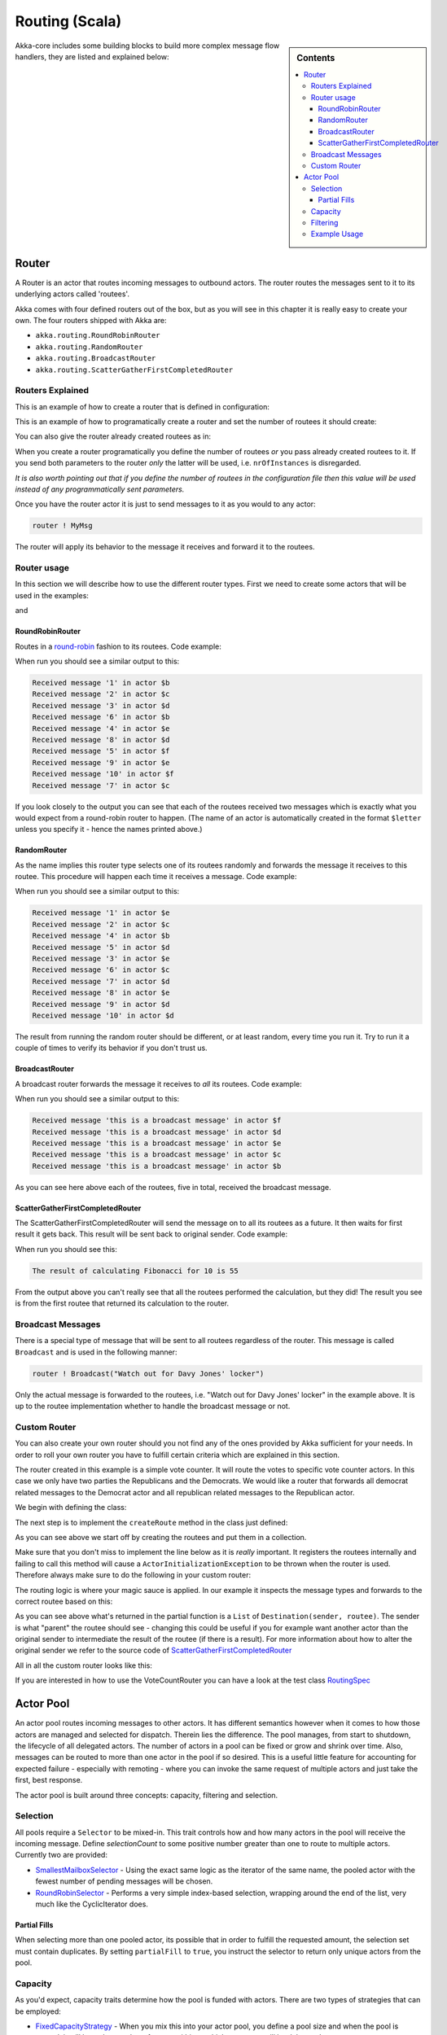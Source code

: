 
.. _routing-scala:

Routing (Scala)
===============

.. sidebar:: Contents

   .. contents:: :local:

Akka-core includes some building blocks to build more complex message flow handlers, they are listed and explained below:

Router
------

A Router is an actor that routes incoming messages to outbound actors.
The router routes the messages sent to it to its underlying actors called 'routees'.

Akka comes with four defined routers out of the box, but as you will see in this chapter it
is really easy to create your own. The four routers shipped with Akka are:

* ``akka.routing.RoundRobinRouter``
* ``akka.routing.RandomRouter``
* ``akka.routing.BroadcastRouter``
* ``akka.routing.ScatterGatherFirstCompletedRouter``

Routers Explained
^^^^^^^^^^^^^^^^^

This is an example of how to create a router that is defined in configuration:

.. includecode:: code/akka/docs/routing/RouterViaConfigExample.scala#config

.. includecode:: code/akka/docs/routing/RouterViaConfigExample.scala#configurableRouting

This is an example of how to programatically create a router and set the number of routees it should create:

.. includecode:: code/akka/docs/routing/RouterViaProgramExample.scala#programmaticRoutingNrOfInstances

You can also give the router already created routees as in:

.. includecode:: code/akka/docs/routing/RouterViaProgramExample.scala#programmaticRoutingRoutees

When you create a router programatically you define the number of routees *or* you pass already created routees to it.
If you send both parameters to the router *only* the latter will be used, i.e. ``nrOfInstances`` is disregarded.

*It is also worth pointing out that if you define the number of routees in the configuration file then this
value will be used instead of any programmatically sent parameters.*

Once you have the router actor it is just to send messages to it as you would to any actor:

.. code-block:: scala

  router ! MyMsg

The router will apply its behavior to the message it receives and forward it to the routees.

Router usage
^^^^^^^^^^^^

In this section we will describe how to use the different router types.
First we need to create some actors that will be used in the examples:

.. includecode:: code/akka/docs/routing/RouterTypeExample.scala#printlnActor

and

.. includecode:: code/akka/docs/routing/RouterTypeExample.scala#fibonacciActor


RoundRobinRouter
****************
Routes in a `round-robin <http://en.wikipedia.org/wiki/Round-robin>`_ fashion to its routees.
Code example:

.. includecode:: code/akka/docs/routing/RouterTypeExample.scala#roundRobinRouter

When run you should see a similar output to this:

.. code-block:: scala

  Received message '1' in actor $b
  Received message '2' in actor $c
  Received message '3' in actor $d
  Received message '6' in actor $b
  Received message '4' in actor $e
  Received message '8' in actor $d
  Received message '5' in actor $f
  Received message '9' in actor $e
  Received message '10' in actor $f
  Received message '7' in actor $c

If you look closely to the output you can see that each of the routees received two messages which
is exactly what you would expect from a round-robin router to happen.
(The name of an actor is automatically created in the format ``$letter`` unless you specify it -
hence the names printed above.)

RandomRouter
************
As the name implies this router type selects one of its routees randomly and forwards
the message it receives to this routee.
This procedure will happen each time it receives a message.
Code example:

.. includecode:: code/akka/docs/routing/RouterTypeExample.scala#randomRouter

When run you should see a similar output to this:

.. code-block:: scala

  Received message '1' in actor $e
  Received message '2' in actor $c
  Received message '4' in actor $b
  Received message '5' in actor $d
  Received message '3' in actor $e
  Received message '6' in actor $c
  Received message '7' in actor $d
  Received message '8' in actor $e
  Received message '9' in actor $d
  Received message '10' in actor $d

The result from running the random router should be different, or at least random, every time you run it.
Try to run it a couple of times to verify its behavior if you don't trust us.

BroadcastRouter
***************
A broadcast router forwards the message it receives to *all* its routees.
Code example:

.. includecode:: code/akka/docs/routing/RouterTypeExample.scala#broadcastRouter

When run you should see a similar output to this:

.. code-block:: scala

  Received message 'this is a broadcast message' in actor $f
  Received message 'this is a broadcast message' in actor $d
  Received message 'this is a broadcast message' in actor $e
  Received message 'this is a broadcast message' in actor $c
  Received message 'this is a broadcast message' in actor $b

As you can see here above each of the routees, five in total, received the broadcast message.

ScatterGatherFirstCompletedRouter
*********************************
The ScatterGatherFirstCompletedRouter will send the message on to all its routees as a future.
It then waits for first result it gets back. This result will be sent back to original sender.
Code example:

.. includecode:: code/akka/docs/routing/RouterTypeExample.scala#scatterGatherFirstCompletedRouter

When run you should see this:

.. code-block:: scala

  The result of calculating Fibonacci for 10 is 55

From the output above you can't really see that all the routees performed the calculation, but they did!
The result you see is from the first routee that returned its calculation to the router.

Broadcast Messages
^^^^^^^^^^^^^^^^^^

There is a special type of message that will be sent to all routees regardless of the router.
This message is called ``Broadcast`` and is used in the following manner:

.. code-block:: scala

  router ! Broadcast("Watch out for Davy Jones' locker")

Only the actual message is forwarded to the routees, i.e. "Watch out for Davy Jones' locker" in the example above.
It is up to the routee implementation whether to handle the broadcast message or not.

Custom Router
^^^^^^^^^^^^^

You can also create your own router should you not find any of the ones provided by Akka sufficient for your needs.
In order to roll your own router you have to fulfill certain criteria which are explained in this section.

The router created in this example is a simple vote counter. It will route the votes to specific vote counter actors.
In this case we only have two parties the Republicans and the Democrats. We would like a router that forwards all
democrat related messages to the Democrat actor and all republican related messages to the Republican actor.

We begin with defining the class:

.. includecode:: ../../akka-actor-tests/src/test/scala/akka/routing/RoutingSpec.scala#crRouter
   :exclude: crRoute

The next step is to implement the ``createRoute`` method in the class just defined:

.. includecode:: ../../akka-actor-tests/src/test/scala/akka/routing/RoutingSpec.scala#crRoute

As you can see above we start off by creating the routees and put them in a collection.

Make sure that you don't miss to implement the line below as it is *really* important.
It registers the routees internally and failing to call this method will
cause a ``ActorInitializationException`` to be thrown when the router is used.
Therefore always make sure to do the following in your custom router:

.. includecode:: ../../akka-actor-tests/src/test/scala/akka/routing/RoutingSpec.scala#crRegisterRoutees

The routing logic is where your magic sauce is applied. In our example it inspects the message types
and forwards to the correct routee based on this:

.. includecode:: ../../akka-actor-tests/src/test/scala/akka/routing/RoutingSpec.scala#crRoutingLogic

As you can see above what's returned in the partial function is a ``List`` of ``Destination(sender, routee)``.
The sender is what "parent" the routee should see - changing this could be useful if you for example want
another actor than the original sender to intermediate the result of the routee (if there is a result).
For more information about how to alter the original sender we refer to the source code of
`ScatterGatherFirstCompletedRouter <https://github.com/jboner/akka/blob/master/akka-actor/src/main/scala/akka/routing/Routing.scala#L375>`_

All in all the custom router looks like this:

.. includecode:: ../../akka-actor-tests/src/test/scala/akka/routing/RoutingSpec.scala#CustomRouter

If you are interested in how to use the VoteCountRouter you can have a look at the test class
`RoutingSpec <https://github.com/jboner/akka/blob/master/akka-actor-tests/src/test/scala/akka/routing/RoutingSpec.scala>`_

Actor Pool
----------

An actor pool routes incoming messages to other actors. It has different semantics however when it comes to how those
actors are managed and selected for dispatch. Therein lies the difference. The pool manages, from start to shutdown,
the lifecycle of all delegated actors. The number of actors in a pool can be fixed or grow and shrink over time.
Also, messages can be routed to more than one actor in the pool if so desired. This is a useful little feature for
accounting for expected failure - especially with remoting - where you can invoke the same request of multiple
actors and just take the first, best response.

The actor pool is built around three concepts: capacity, filtering and selection.

Selection
^^^^^^^^^

All pools require a ``Selector`` to be mixed-in. This trait controls how and how many actors in the pool will
receive the incoming message. Define *selectionCount* to some positive number greater than one to route to
multiple actors. Currently two are provided:

* `SmallestMailboxSelector <https://github.com/jboner/akka/blob/master/akka-actor/src/main/scala/akka/routing/Pool.scala#L148>`_ - Using the exact same logic as the iterator of the same name, the pooled actor with the fewest number of pending messages will be chosen.
* `RoundRobinSelector <https://github.com/jboner/akka/blob/master/akka-actor/src/main/scala/akka/routing/Pool.scala#L184>`_ - Performs a very simple index-based selection, wrapping around the end of the list, very much like the CyclicIterator does.

Partial Fills
*************

When selecting more than one pooled actor, its possible that in order to fulfill the requested amount,
the selection set must contain duplicates. By setting ``partialFill`` to ``true``, you instruct the selector to
return only unique actors from the pool.

Capacity
^^^^^^^^

As you'd expect, capacity traits determine how the pool is funded with actors. There are two types of strategies that can be employed:

* `FixedCapacityStrategy <https://github.com/jboner/akka/blob/master/akka-actor/src/main/scala/akka/routing/Pool.scala#L346>`_ - When you mix this into your actor pool, you define a pool size and when the pool is started, it will have that number of actors within to which messages will be delegated.
* `BoundedCapacityStrategy <https://github.com/jboner/akka/blob/master/akka-actor/src/main/scala/akka/routing/Pool.scala#L355>`_ - When you mix this into your actor pool, you define upper and lower bounds, and when the pool is started, it will have the minimum number of actors in place to handle messages. You must also mix-in a Capacitor and a Filter when using this strategy (see below).

The *BoundedCapacityStrategy* requires additional logic to function. Specifically it requires a *Capacitor* and a *Filter*.
Capacitors are used to determine the pressure that the pool is under and provide a (usually) raw reading of this information.
Currently we provide for the use of either mailbox backlog or active futures count as a means of evaluating pool pressure.
Each expresses itself as a simple number - a reading of the number of actors either with mailbox sizes over a certain threshold
or blocking a thread waiting on a future to complete or expire.

Filtering
^^^^^^^^^

A *Filter* is a trait that modifies the raw pressure reading returned from a Capacitor such that it drives the
adjustment of the pool capacity to a desired end. More simply, if we just used the pressure reading alone,
we might only ever increase the size of the pool (to respond to overload) or we might only have a single
mechanism for reducing the pool size when/if it became necessary. This behavior is fully under your control
through the use of *Filters*. Let's take a look at some code to see how this works:

.. includecode:: code/akka/docs/routing/BoundedCapacitorExample.scala#boundedCapacitor

.. includecode:: code/akka/docs/routing/CapacityStrategyExample.scala#capacityStrategy

Here we see how the filter function will have the chance to modify the pressure reading to influence the capacity change.
You are free to implement filter() however you like. We provide a
`Filter <https://github.com/jboner/akka/blob/master/akka-actor/src/main/scala/akka/routing/Pool.scala#L279>`_ trait that
evaluates both a rampup and a backoff subfilter to determine how to use the pressure reading to alter the pool capacity.
There are several sub filters available to use, though again you may create whatever makes the most sense for you pool:

* `BasicRampup <https://github.com/jboner/akka/blob/master/akka-actor/src/main/scala/akka/routing/Pool.scala#L409>`_ - When pressure exceeds current capacity, increase the number of actors in the pool by some factor (*rampupRate*) of the current pool size.
* `BasicBackoff <https://github.com/jboner/akka/blob/master/akka-actor/src/main/scala/akka/routing/Pool.scala#L426>`_ - When the pressure ratio falls under some predefined amount (*backoffThreshold*), decrease the number of actors in the pool by some factor of the current pool size.
* `RunningMeanBackoff <https://github.com/jboner/akka/blob/master/akka-actor/src/main/scala/akka/routing/Pool.scala#L454>`_ - This filter tracks the average pressure-to-capacity over the lifetime of the pool (or since the last time the filter was reset) and will begin to reduce capacity once this mean falls below some predefined amount. The number of actors that will be stopped is determined by some factor of the difference between the current capacity and pressure. The idea behind this filter is to reduce the likelihood of "thrashing" (removing then immediately creating...) pool actors by delaying the backoff until some quiescent stage of the pool. Put another way, use this subfilter to allow quick rampup to handle load and more subtle backoff as that decreases over time.

Example Usage
^^^^^^^^^^^^^

.. includecode:: code/akka/docs/routing/ActorPoolExample.scala#testPool
